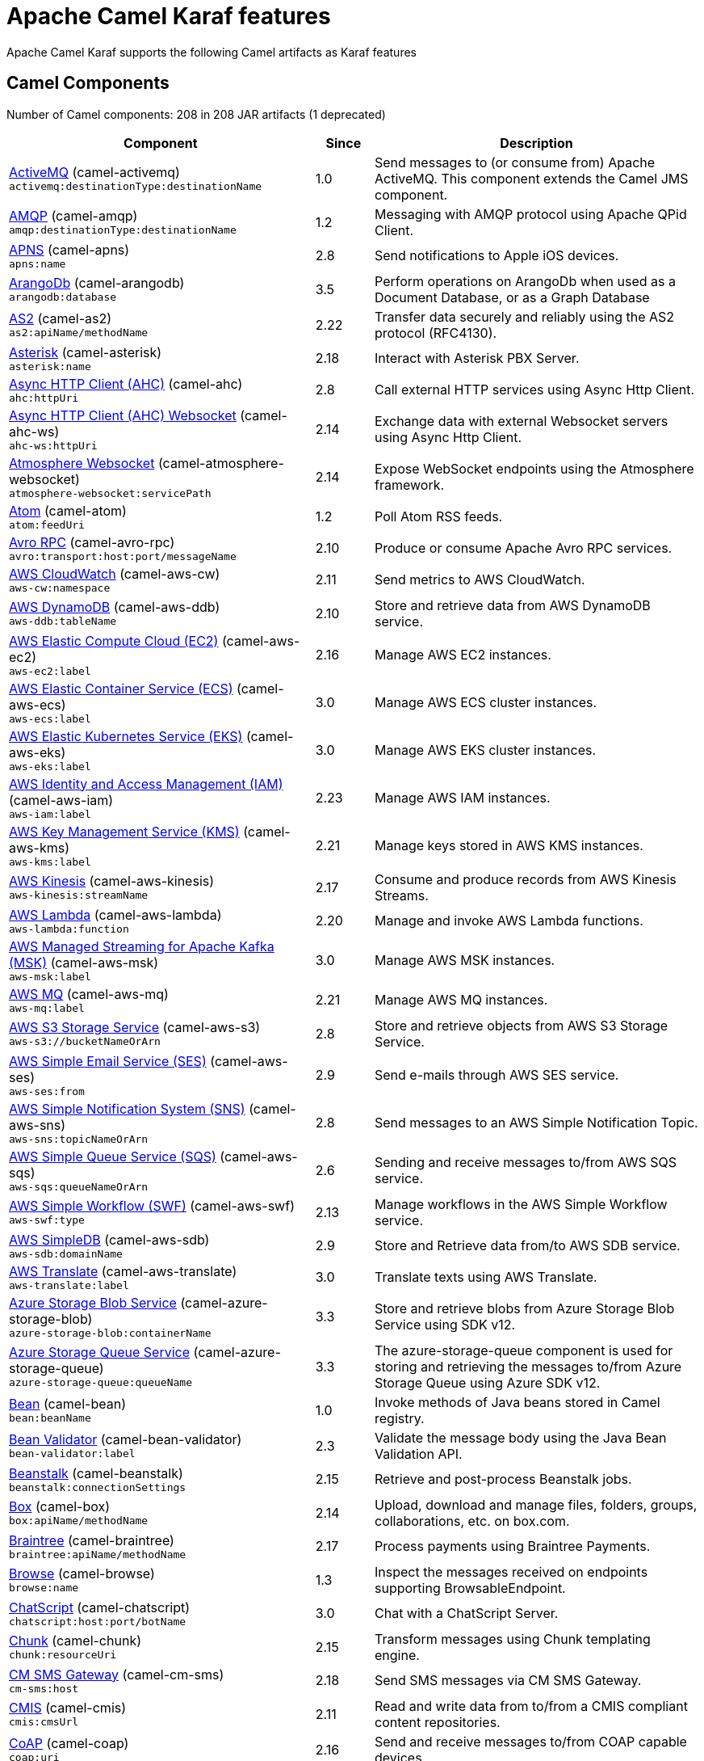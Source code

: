 = Apache Camel Karaf features

Apache Camel Karaf supports the following Camel artifacts as Karaf features

== Camel Components

// components: START
Number of Camel components: 208 in 208 JAR artifacts (1 deprecated)

[width="100%",cols="4,1,5",options="header"]
|===
| Component | Since | Description

| xref:components::activemq-component.adoc[ActiveMQ] (camel-activemq) +
`activemq:destinationType:destinationName` | 1.0 | Send messages to (or consume from) Apache ActiveMQ. This component extends the Camel JMS component.

| xref:components::amqp-component.adoc[AMQP] (camel-amqp) +
`amqp:destinationType:destinationName` | 1.2 | Messaging with AMQP protocol using Apache QPid Client.

| xref:components::apns-component.adoc[APNS] (camel-apns) +
`apns:name` | 2.8 | Send notifications to Apple iOS devices.

| xref:components::arangodb-component.adoc[ArangoDb] (camel-arangodb) +
`arangodb:database` | 3.5 | Perform operations on ArangoDb when used as a Document Database, or as a Graph Database

| xref:components::as2-component.adoc[AS2] (camel-as2) +
`as2:apiName/methodName` | 2.22 | Transfer data securely and reliably using the AS2 protocol (RFC4130).

| xref:components::asterisk-component.adoc[Asterisk] (camel-asterisk) +
`asterisk:name` | 2.18 | Interact with Asterisk PBX Server.

| xref:components::ahc-component.adoc[Async HTTP Client (AHC)] (camel-ahc) +
`ahc:httpUri` | 2.8 | Call external HTTP services using Async Http Client.

| xref:components::ahc-ws-component.adoc[Async HTTP Client (AHC) Websocket] (camel-ahc-ws) +
`ahc-ws:httpUri` | 2.14 | Exchange data with external Websocket servers using Async Http Client.

| xref:components::atmosphere-websocket-component.adoc[Atmosphere Websocket] (camel-atmosphere-websocket) +
`atmosphere-websocket:servicePath` | 2.14 | Expose WebSocket endpoints using the Atmosphere framework.

| xref:components::atom-component.adoc[Atom] (camel-atom) +
`atom:feedUri` | 1.2 | Poll Atom RSS feeds.

| xref:components::avro-component.adoc[Avro RPC] (camel-avro-rpc) +
`avro:transport:host:port/messageName` | 2.10 | Produce or consume Apache Avro RPC services.

| xref:components::aws-cw-component.adoc[AWS CloudWatch] (camel-aws-cw) +
`aws-cw:namespace` | 2.11 | Send metrics to AWS CloudWatch.

| xref:components::aws-ddb-component.adoc[AWS DynamoDB] (camel-aws-ddb) +
`aws-ddb:tableName` | 2.10 | Store and retrieve data from AWS DynamoDB service.

| xref:components::aws-ec2-component.adoc[AWS Elastic Compute Cloud (EC2)] (camel-aws-ec2) +
`aws-ec2:label` | 2.16 | Manage AWS EC2 instances.

| xref:components::aws-ecs-component.adoc[AWS Elastic Container Service (ECS)] (camel-aws-ecs) +
`aws-ecs:label` | 3.0 | Manage AWS ECS cluster instances.

| xref:components::aws-eks-component.adoc[AWS Elastic Kubernetes Service (EKS)] (camel-aws-eks) +
`aws-eks:label` | 3.0 | Manage AWS EKS cluster instances.

| xref:components::aws-iam-component.adoc[AWS Identity and Access Management (IAM)] (camel-aws-iam) +
`aws-iam:label` | 2.23 | Manage AWS IAM instances.

| xref:components::aws-kms-component.adoc[AWS Key Management Service (KMS)] (camel-aws-kms) +
`aws-kms:label` | 2.21 | Manage keys stored in AWS KMS instances.

| xref:components::aws-kinesis-component.adoc[AWS Kinesis] (camel-aws-kinesis) +
`aws-kinesis:streamName` | 2.17 | Consume and produce records from AWS Kinesis Streams.

| xref:components::aws-lambda-component.adoc[AWS Lambda] (camel-aws-lambda) +
`aws-lambda:function` | 2.20 | Manage and invoke AWS Lambda functions.

| xref:components::aws-msk-component.adoc[AWS Managed Streaming for Apache Kafka (MSK)] (camel-aws-msk) +
`aws-msk:label` | 3.0 | Manage AWS MSK instances.

| xref:components::aws-mq-component.adoc[AWS MQ] (camel-aws-mq) +
`aws-mq:label` | 2.21 | Manage AWS MQ instances.

| xref:components::aws-s3-component.adoc[AWS S3 Storage Service] (camel-aws-s3) +
`aws-s3://bucketNameOrArn` | 2.8 | Store and retrieve objects from AWS S3 Storage Service.

| xref:components::aws-ses-component.adoc[AWS Simple Email Service (SES)] (camel-aws-ses) +
`aws-ses:from` | 2.9 | Send e-mails through AWS SES service.

| xref:components::aws-sns-component.adoc[AWS Simple Notification System (SNS)] (camel-aws-sns) +
`aws-sns:topicNameOrArn` | 2.8 | Send messages to an AWS Simple Notification Topic.

| xref:components::aws-sqs-component.adoc[AWS Simple Queue Service (SQS)] (camel-aws-sqs) +
`aws-sqs:queueNameOrArn` | 2.6 | Sending and receive messages to/from AWS SQS service.

| xref:components::aws-swf-component.adoc[AWS Simple Workflow (SWF)] (camel-aws-swf) +
`aws-swf:type` | 2.13 | Manage workflows in the AWS Simple Workflow service.

| xref:components::aws-sdb-component.adoc[AWS SimpleDB] (camel-aws-sdb) +
`aws-sdb:domainName` | 2.9 | Store and Retrieve data from/to AWS SDB service.

| xref:components::aws-translate-component.adoc[AWS Translate] (camel-aws-translate) +
`aws-translate:label` | 3.0 | Translate texts using AWS Translate.

| xref:components::azure-storage-blob-component.adoc[Azure Storage Blob Service] (camel-azure-storage-blob) +
`azure-storage-blob:containerName` | 3.3 | Store and retrieve blobs from Azure Storage Blob Service using SDK v12.

| xref:components::azure-storage-queue-component.adoc[Azure Storage Queue Service] (camel-azure-storage-queue) +
`azure-storage-queue:queueName` | 3.3 | The azure-storage-queue component is used for storing and retrieving the messages to/from Azure Storage Queue using Azure SDK v12.

| xref:components::bean-component.adoc[Bean] (camel-bean) +
`bean:beanName` | 1.0 | Invoke methods of Java beans stored in Camel registry.

| xref:components::bean-validator-component.adoc[Bean Validator] (camel-bean-validator) +
`bean-validator:label` | 2.3 | Validate the message body using the Java Bean Validation API.

| xref:components::beanstalk-component.adoc[Beanstalk] (camel-beanstalk) +
`beanstalk:connectionSettings` | 2.15 | Retrieve and post-process Beanstalk jobs.

| xref:components::box-component.adoc[Box] (camel-box) +
`box:apiName/methodName` | 2.14 | Upload, download and manage files, folders, groups, collaborations, etc. on box.com.

| xref:components::braintree-component.adoc[Braintree] (camel-braintree) +
`braintree:apiName/methodName` | 2.17 | Process payments using Braintree Payments.

| xref:components::browse-component.adoc[Browse] (camel-browse) +
`browse:name` | 1.3 | Inspect the messages received on endpoints supporting BrowsableEndpoint.

| xref:components::chatscript-component.adoc[ChatScript] (camel-chatscript) +
`chatscript:host:port/botName` | 3.0 | Chat with a ChatScript Server.

| xref:components::chunk-component.adoc[Chunk] (camel-chunk) +
`chunk:resourceUri` | 2.15 | Transform messages using Chunk templating engine.

| xref:components::cm-sms-component.adoc[CM SMS Gateway] (camel-cm-sms) +
`cm-sms:host` | 2.18 | Send SMS messages via CM SMS Gateway.

| xref:components::cmis-component.adoc[CMIS] (camel-cmis) +
`cmis:cmsUrl` | 2.11 | Read and write data from to/from a CMIS compliant content repositories.

| xref:components::coap-component.adoc[CoAP] (camel-coap) +
`coap:uri` | 2.16 | Send and receive messages to/from COAP capable devices.

| xref:components::cometd-component.adoc[CometD] (camel-cometd) +
`cometd:host:port/channelName` | 2.0 | Offers publish/subscribe, peer-to-peer (via a server), and RPC style messaging using the CometD/Bayeux protocol.

| xref:components::consul-component.adoc[Consul] (camel-consul) +
`consul:apiEndpoint` | 2.18 | Integrate with Consul service discovery and configuration store.

| xref:components::controlbus-component.adoc[Control Bus] (camel-controlbus) +
`controlbus:command:language` | 2.11 | Manage and monitor Camel routes.

| xref:components::corda-component.adoc[Corda] (camel-corda) +
`corda:node` | 2.23 | Perform operations against Corda blockchain platform using corda-rpc library.

| xref:components::couchdb-component.adoc[CouchDB] (camel-couchdb) +
`couchdb:protocol:hostname:port/database` | 2.11 | Consume changesets for inserts, updates and deletes in a CouchDB database, as well as get, save, update and delete documents from a CouchDB database.

| xref:components::cron-component.adoc[Cron] (camel-cron) +
`cron:name` | 3.1 | A generic interface for triggering events at times specified through the Unix cron syntax.

| xref:components::crypto-component.adoc[Crypto (JCE)] (camel-crypto) +
`crypto:cryptoOperation:name` | 2.3 | Sign and verify exchanges using the Signature Service of the Java Cryptographic Extension (JCE).

| xref:components::crypto-cms-component.adoc[Crypto CMS] (camel-crypto-cms) +
`crypto-cms:cryptoOperation:name` | 2.20 | *deprecated* Encrypt, decrypt, sign and verify data in CMS Enveloped Data format.

| xref:components::cxf-component.adoc[CXF] (camel-cxf) +
`cxf:beanId:address` | 1.0 | Expose SOAP WebServices using Apache CXF or connect to external WebServices using CXF WS client.

| xref:components::dataformat-component.adoc[Data Format] (camel-dataformat) +
`dataformat:name:operation` | 2.12 | Use a Camel Data Format as a regular Camel Component.

| xref:components::dataset-component.adoc[Dataset] (camel-dataset) +
`dataset:name` | 1.3 | Provide data for load & soak testing of your Camel application.

| xref:components::djl-component.adoc[Deep Java Library] (camel-djl) +
`djl:application` | 3.3 | Infer Deep Learning models from message exchanges data using Deep Java Library (DJL).

| xref:components::digitalocean-component.adoc[DigitalOcean] (camel-digitalocean) +
`digitalocean:operation` | 2.19 | Manage Droplets and resources within the DigitalOcean cloud.

| xref:components::direct-component.adoc[Direct] (camel-direct) +
`direct:name` | 1.0 | Call another endpoint from the same Camel Context synchronously.

| xref:components::disruptor-component.adoc[Disruptor] (camel-disruptor) +
`disruptor:name` | 2.12 | Provides asynchronous SEDA behavior using LMAX Disruptor.

| xref:components::dns-component.adoc[DNS] (camel-dns) +
`dns:dnsType` | 2.7 | Perform DNS queries using DNSJava.

| xref:components::docker-component.adoc[Docker] (camel-docker) +
`docker:operation` | 2.15 | Manage Docker containers.

| xref:components::dozer-component.adoc[Dozer] (camel-dozer) +
`dozer:name` | 2.15 | Map between Java beans using the Dozer mapping library.

| xref:components::drill-component.adoc[Drill] (camel-drill) +
`drill:host` | 2.19 | Perform queries against an Apache Drill cluster.

| xref:components::dropbox-component.adoc[Dropbox] (camel-dropbox) +
`dropbox:operation` | 2.14 | Upload, download and manage files, folders, groups, collaborations, etc on Dropbox.

| xref:components::ehcache-component.adoc[Ehcache] (camel-ehcache) +
`ehcache:cacheName` | 2.18 | Perform caching operations using Ehcache.

| xref:components::elasticsearch-rest-component.adoc[Elasticsearch Rest] (camel-elasticsearch-rest) +
`elasticsearch-rest:clusterName` | 2.21 | Send requests to with an ElasticSearch via REST API.

| xref:components::elsql-component.adoc[ElSQL] (camel-elsql) +
`elsql:elsqlName:resourceUri` | 2.16 | Use ElSql to define SQL queries. Extends the SQL Component.

| xref:components::exec-component.adoc[Exec] (camel-exec) +
`exec:executable` | 2.3 | Execute commands on the underlying operating system.

| xref:components::facebook-component.adoc[Facebook] (camel-facebook) +
`facebook:methodName` | 2.14 | Send requests to Facebook APIs supported by Facebook4J.

| xref:components::file-component.adoc[File] (camel-file) +
`file:directoryName` | 1.0 | Read and write files.

| xref:components::file-watch-component.adoc[File Watch] (camel-file-watch) +
`file-watch:path` | 3.0 | Get notified about file events in a directory using java.nio.file.WatchService.

| xref:components::flatpack-component.adoc[Flatpack] (camel-flatpack) +
`flatpack:type:resourceUri` | 1.4 | Parse fixed width and delimited files using the FlatPack library.

| xref:components::fop-component.adoc[FOP] (camel-fop) +
`fop:outputType` | 2.10 | Render messages into PDF and other output formats supported by Apache FOP.

| xref:components::freemarker-component.adoc[Freemarker] (camel-freemarker) +
`freemarker:resourceUri` | 2.10 | Transform messages using FreeMarker templates.

| xref:components::ftp-component.adoc[FTP] (camel-ftp) +
`ftp:host:port/directoryName` | 1.1 | Upload and download files to/from FTP servers.

| xref:components::ganglia-component.adoc[Ganglia] (camel-ganglia) +
`ganglia:host:port` | 2.15 | Send metrics to Ganglia monitoring system.

| xref:components::geocoder-component.adoc[Geocoder] (camel-geocoder) +
`geocoder:address:latlng` | 2.12 | Find geocodes (latitude and longitude) for a given address or the other way round.

| xref:components::git-component.adoc[Git] (camel-git) +
`git:localPath` | 2.16 | Perform operations on git repositories.

| xref:components::github-component.adoc[GitHub] (camel-github) +
`github:type/branchName` | 2.15 | Interact with the GitHub API.

| xref:components::google-bigquery-component.adoc[Google BigQuery] (camel-google-bigquery) +
`google-bigquery:projectId:datasetId:tableId` | 2.20 | Google BigQuery data warehouse for analytics.

| xref:components::google-calendar-component.adoc[Google Calendar] (camel-google-calendar) +
`google-calendar:apiName/methodName` | 2.15 | Perform various operations on a Google Calendar.

| xref:components::google-drive-component.adoc[Google Drive] (camel-google-drive) +
`google-drive:apiName/methodName` | 2.14 | Manage files in Google Drive.

| xref:components::google-mail-component.adoc[Google Mail] (camel-google-mail) +
`google-mail:apiName/methodName` | 2.15 | Manage messages in Google Mail.

| xref:components::google-sheets-component.adoc[Google Sheets] (camel-google-sheets) +
`google-sheets:apiName/methodName` | 2.23 | Manage spreadsheets in Google Sheets.

| xref:components::grape-component.adoc[Grape] (camel-grape) +
`grape:defaultCoordinates` | 2.16 | Fetch, load and manage additional jars dynamically after Camel Context was started.

| xref:components::graphql-component.adoc[GraphQL] (camel-graphql) +
`graphql:httpUri` | 3.0 | Send GraphQL queries and mutations to external systems.

| xref:components::grpc-component.adoc[gRPC] (camel-grpc) +
`grpc:host:port/service` | 2.19 | Expose gRPC endpoints and access external gRPC endpoints.

| xref:components::guava-eventbus-component.adoc[Guava EventBus] (camel-guava-eventbus) +
`guava-eventbus:eventBusRef` | 2.10 | Send and receive messages to/from Guava EventBus.

| xref:components::hipchat-component.adoc[Hipchat] (camel-hipchat) +
`hipchat:protocol:host:port` | 2.15 | Send and receive messages to/from Hipchat service.

| xref:components::http-component.adoc[HTTP] (camel-http) +
`http:httpUri` | 2.3 | Send requests to external HTTP servers using Apache HTTP Client 4.x.

| xref:components::influxdb-component.adoc[InfluxDB] (camel-influxdb) +
`influxdb:connectionBean` | 2.18 | Interact with InfluxDB, a time series database.

| xref:components::iota-component.adoc[IOTA] (camel-iota) +
`iota:name` | 2.23 | Manage financial transactions using IOTA distributed ledger.

| xref:components::irc-component.adoc[IRC] (camel-irc) +
`irc:hostname:port` | 1.1 | Send and receive messages to/from and IRC chat.

| xref:components::ironmq-component.adoc[IronMQ] (camel-ironmq) +
`ironmq:queueName` | 2.17 | Send and receive messages to/from IronMQ an elastic and durable hosted message queue as a service.

| xref:components::websocket-jsr356-component.adoc[Javax Websocket] (camel-websocket-jsr356) +
`websocket-jsr356:uri` | 2.23 | Expose websocket endpoints using JSR356.

| xref:components::jbpm-component.adoc[JBPM] (camel-jbpm) +
`jbpm:connectionURL` | 2.6 | Interact with jBPM workflow engine over REST.

| xref:components::jcache-component.adoc[JCache] (camel-jcache) +
`jcache:cacheName` | 2.17 | Perform caching operations against JSR107/JCache.

| xref:components::jclouds-component.adoc[JClouds] (camel-jclouds) +
`jclouds:command:providerId` | 2.9 | Interact with jclouds compute & blobstore service.

| xref:components::jcr-component.adoc[JCR] (camel-jcr) +
`jcr:host/base` | 1.3 | Read and write nodes to/from a JCR compliant content repository.

| xref:components::jdbc-component.adoc[JDBC] (camel-jdbc) +
`jdbc:dataSourceName` | 1.2 | Access databases through SQL and JDBC.

| xref:components::jetty-component.adoc[Jetty] (camel-jetty) +
`jetty:httpUri` | 1.2 | Expose HTTP endpoints using Jetty 9.

| xref:components::websocket-component.adoc[Jetty Websocket] (camel-websocket) +
`websocket:host:port/resourceUri` | 2.10 | Expose websocket endpoints using Jetty.

| xref:components::jing-component.adoc[Jing] (camel-jing) +
`jing:resourceUri` | 1.1 | Validate XML against a RelaxNG schema (XML Syntax or Compact Syntax) using Jing library.

| xref:components::jms-component.adoc[JMS] (camel-jms) +
`jms:destinationType:destinationName` | 1.0 | Sent and receive messages to/from a JMS Queue or Topic.

| xref:components::jmx-component.adoc[JMX] (camel-jmx) +
`jmx:serverURL` | 2.6 | Receive JMX notifications.

| xref:components::jolt-component.adoc[JOLT] (camel-jolt) +
`jolt:resourceUri` | 2.16 | JSON to JSON transformation using JOLT.

| xref:components::jooq-component.adoc[JOOQ] (camel-jooq) +
`jooq:entityType` | 3.0 | Store and retrieve Java objects from an SQL database using JOOQ.

| xref:components::jpa-component.adoc[JPA] (camel-jpa) +
`jpa:entityType` | 1.0 | Store and retrieve Java objects from databases using Java Persistence API (JPA).

| xref:components::jslt-component.adoc[JSLT] (camel-jslt) +
`jslt:resourceUri` | 3.1 | Query or transform JSON payloads using an JSLT.

| xref:components::json-validator-component.adoc[JSON Schema Validator] (camel-json-validator) +
`json-validator:resourceUri` | 2.20 | Validate JSON payloads using NetworkNT JSON Schema.

| xref:components::jsonata-component.adoc[JSONATA] (camel-jsonata) +
`jsonata:resourceUri` | 3.5 | JSON to JSON transformation using JSONATA.

| xref:components::jt400-component.adoc[JT400] (camel-jt400) +
`jt400:userID:password/systemName/objectPath.type` | 1.5 | Exchanges messages with an IBM i system using data queues, message queues, or program call. IBM i is the replacement for AS/400 and iSeries servers.

| xref:components::kafka-component.adoc[Kafka] (camel-kafka) +
`kafka:topic` | 2.13 | Sent and receive messages to/from an Apache Kafka broker.

| xref:components::kudu-component.adoc[Kudu] (camel-kudu) +
`kudu:host:port/tableName` | 3.0 | Interact with Apache Kudu, a free and open source column-oriented data store of the Apache Hadoop ecosystem.

| xref:components::language-component.adoc[Language] (camel-language) +
`language:languageName:resourceUri` | 2.5 | Execute scripts in any of the languages supported by Camel.

| xref:components::ldap-component.adoc[LDAP] (camel-ldap) +
`ldap:dirContextName` | 1.5 | Perform searches on LDAP servers.

| xref:components::ldif-component.adoc[LDIF] (camel-ldif) +
`ldif:ldapConnectionName` | 2.20 | Perform updates on an LDAP server from an LDIF body content.

| xref:components::log-component.adoc[Log] (camel-log) +
`log:loggerName` | 1.1 | Log messages to the underlying logging mechanism.

| xref:components::lucene-component.adoc[Lucene] (camel-lucene) +
`lucene:host:operation` | 2.2 | Perform inserts or queries against Apache Lucene databases.

| xref:components::lumberjack-component.adoc[Lumberjack] (camel-lumberjack) +
`lumberjack:host:port` | 2.18 | Receive logs messages using the Lumberjack protocol.

| xref:components::master-component.adoc[Master] (camel-master) +
`master:namespace:delegateUri` | 2.20 | Have only a single consumer in a cluster consuming from a given endpoint; with automatic failover if the JVM dies.

| xref:components::metrics-component.adoc[Metrics] (camel-metrics) +
`metrics:metricsType:metricsName` | 2.14 | Collect various metrics directly from Camel routes using the DropWizard metrics library.

| xref:components::micrometer-component.adoc[Micrometer] (camel-micrometer) +
`micrometer:metricsType:metricsName` | 2.22 | Collect various metrics directly from Camel routes using the Micrometer library.

| xref:components::mina-component.adoc[Mina] (camel-mina) +
`mina:protocol:host:port` | 2.10 | Socket level networking using TCP or UDP with Apache Mina 2.x.

| xref:components::mllp-component.adoc[MLLP] (camel-mllp) +
`mllp:hostname:port` | 2.17 | Communicate with external systems using the MLLP protocol.

| xref:components::mock-component.adoc[Mock] (camel-mock) +
`mock:name` | 1.0 | Test routes and mediation rules using mocks.

| xref:components::mongodb-component.adoc[MongoDB] (camel-mongodb) +
`mongodb:connectionBean` | 2.19 | Perform operations on MongoDB documents and collections.

| xref:components::mongodb-gridfs-component.adoc[MongoDB GridFS] (camel-mongodb-gridfs) +
`mongodb-gridfs:connectionBean` | 2.18 | Interact with MongoDB GridFS.

| xref:components::msv-component.adoc[MSV] (camel-msv) +
`msv:resourceUri` | 1.1 | Validate XML payloads using Multi-Schema Validator (MSV).

| xref:components::mustache-component.adoc[Mustache] (camel-mustache) +
`mustache:resourceUri` | 2.12 | Transform messages using a Mustache template.

| xref:components::mvel-component.adoc[MVEL] (camel-mvel) +
`mvel:resourceUri` | 2.12 | Transform messages using an MVEL template.

| xref:components::mybatis-component.adoc[MyBatis] (camel-mybatis) +
`mybatis:statement` | 2.7 | Performs a query, poll, insert, update or delete in a relational database using MyBatis.

| xref:components::nagios-component.adoc[Nagios] (camel-nagios) +
`nagios:host:port` | 2.3 | Send passive checks to Nagios using JSendNSCA.

| xref:components::nats-component.adoc[Nats] (camel-nats) +
`nats:topic` | 2.17 | Send and receive messages from NATS messaging system.

| xref:components::netty-component.adoc[Netty] (camel-netty) +
`netty:protocol:host:port` | 2.14 | Socket level networking using TCP or UDP with the Netty 4.x.

| xref:components::netty-http-component.adoc[Netty HTTP] (camel-netty-http) +
`netty-http:protocol:host:port/path` | 2.14 | Netty HTTP server and client using the Netty 4.x.

| xref:components::nitrite-component.adoc[Nitrite] (camel-nitrite) +
`nitrite:database` | 3.0 | Access Nitrite databases.

| xref:components::nsq-component.adoc[NSQ] (camel-nsq) +
`nsq:topic` | 2.23 | Send and receive messages from NSQ realtime distributed messaging platform.

| xref:components::olingo2-component.adoc[Olingo2] (camel-olingo2) +
`olingo2:apiName/methodName` | 2.14 | Communicate with OData 2.0 services using Apache Olingo.

| xref:components::olingo4-component.adoc[Olingo4] (camel-olingo4) +
`olingo4:apiName/methodName` | 2.19 | Communicate with OData 4.0 services using Apache Olingo OData API.

| xref:components::optaplanner-component.adoc[OptaPlanner] (camel-optaplanner) +
`optaplanner:configFile` | 2.13 | Solve planning problems with OptaPlanner.

| xref:camel-karaf::eventadmin-component.adoc[OSGi EventAdmin] (camel-eventadmin) +
`eventadmin:topic` | 2.6 | The eventadmin component can be used in an OSGi environment to receive OSGi EventAdmin events and process them.

| xref:camel-karaf::paxlogging-component.adoc[OSGi PAX Logging] (camel-paxlogging) +
`paxlogging:appender` | 2.6 | The paxlogging component can be used in an OSGi environment to receive PaxLogging events and process them.

| xref:components::paho-component.adoc[Paho] (camel-paho) +
`paho:topic` | 2.16 | Communicate with MQTT message brokers using Eclipse Paho MQTT Client.

| xref:components::pdf-component.adoc[PDF] (camel-pdf) +
`pdf:operation` | 2.16 | Create, modify or extract content from PDF documents.

| xref:components::pgevent-component.adoc[PostgresSQL Event] (camel-pgevent) +
`pgevent:host:port/database/channel` | 2.15 | Send and receive PostgreSQL events via LISTEN and NOTIFY commands.

| xref:components::pg-replication-slot-component.adoc[PostgresSQL Replication Slot] (camel-pg-replication-slot) +
`pg-replication-slot:host:port/database/slot:outputPlugin` | 3.0 | Poll for PostgreSQL Write-Ahead Log (WAL) records using Streaming Replication Slots.

| xref:components::pubnub-component.adoc[PubNub] (camel-pubnub) +
`pubnub:channel` | 2.19 | Send and receive messages to/from PubNub data stream network for connected devices.

| xref:components::quartz-component.adoc[Quartz] (camel-quartz) +
`quartz:groupName/triggerName` | 2.12 | Schedule sending of messages using the Quartz 2.x scheduler.

| xref:components::quickfix-component.adoc[QuickFix] (camel-quickfix) +
`quickfix:configurationName` | 2.1 | Open a Financial Interchange (FIX) session using an embedded QuickFix/J engine.

| xref:components::rabbitmq-component.adoc[RabbitMQ] (camel-rabbitmq) +
`rabbitmq:exchangeName` | 2.12 | Send and receive messages from RabbitMQ instances.

| xref:components::reactive-streams-component.adoc[Reactive Streams] (camel-reactive-streams) +
`reactive-streams:stream` | 2.19 | Exchange messages with reactive stream processing libraries compatible with the reactive streams standard.

| xref:components::ref-component.adoc[Ref] (camel-ref) +
`ref:name` | 1.2 | Route messages to an endpoint looked up dynamically by name in the Camel Registry.

| xref:components::rest-component.adoc[REST] (camel-rest) +
`rest:method:path:uriTemplate` | 2.14 | Expose REST services or call external REST services.

| xref:components::rest-openapi-component.adoc[REST OpenApi] (camel-rest-openapi) +
`rest-openapi:specificationUri#operationId` | 3.1 | Configure REST producers based on an OpenAPI specification document delegating to a component implementing the RestProducerFactory interface.

| xref:components::rest-swagger-component.adoc[REST Swagger] (camel-rest-swagger) +
`rest-swagger:specificationUri#operationId` | 2.19 | Configure REST producers based on a Swagger (OpenAPI) specification document delegating to a component implementing the RestProducerFactory interface.

| xref:components::robotframework-component.adoc[Robot Framework] (camel-robotframework) +
`robotframework:resourceUri` | 3.0 | Pass camel exchanges to acceptence test written in Robot DSL.

| xref:components::rss-component.adoc[RSS] (camel-rss) +
`rss:feedUri` | 2.0 | Poll RSS feeds.

| xref:components::saga-component.adoc[Saga] (camel-saga) +
`saga:action` | 2.21 | Execute custom actions within a route using the Saga EIP.

| xref:components::salesforce-component.adoc[Salesforce] (camel-salesforce) +
`salesforce:operationName:topicName` | 2.12 | Communicate with Salesforce using Java DTOs.

| xref:components::sap-netweaver-component.adoc[SAP NetWeaver] (camel-sap-netweaver) +
`sap-netweaver:url` | 2.12 | Send requests to SAP NetWeaver Gateway using HTTP.

| xref:components::scheduler-component.adoc[Scheduler] (camel-scheduler) +
`scheduler:name` | 2.15 | Generate messages in specified intervals using java.util.concurrent.ScheduledExecutorService.

| xref:components::schematron-component.adoc[Schematron] (camel-schematron) +
`schematron:path` | 2.15 | Validate XML payload using the Schematron Library.

| xref:components::seda-component.adoc[SEDA] (camel-seda) +
`seda:name` | 1.1 | Asynchronously call another endpoint from any Camel Context in the same JVM.

| xref:components::service-component.adoc[Service] (camel-service) +
`service:delegateUri` | 2.22 | Register a Camel endpoint to a Service Registry (such as Consul, Etcd) and delegate to it.

| xref:components::servicenow-component.adoc[ServiceNow] (camel-servicenow) +
`servicenow:instanceName` | 2.18 | Interact with ServiceNow via its REST API.

| xref:components::servlet-component.adoc[Servlet] (camel-servlet) +
`servlet:contextPath` | 2.0 | Serve HTTP requests by a Servlet.

| xref:components::sjms-component.adoc[Simple JMS] (camel-sjms) +
`sjms:destinationType:destinationName` | 2.11 | Send and receive messages to/from a JMS Queue or Topic using plain JMS 1.x API.

| xref:components::sjms2-component.adoc[Simple JMS2] (camel-sjms2) +
`sjms2:destinationType:destinationName` | 2.19 | Send and receive messages to/from a JMS Queue or Topic using plain JMS 2.x API.

| xref:components::sip-component.adoc[SIP] (camel-sip) +
`sip:uri` | 2.5 | Send and receive messages using the SIP protocol (used in telecommunications).

| xref:components::slack-component.adoc[Slack] (camel-slack) +
`slack:channel` | 2.16 | Send and receive messages to/from Slack.

| xref:components::smpp-component.adoc[SMPP] (camel-smpp) +
`smpp:host:port` | 2.2 | Send and receive SMS messages using a SMSC (Short Message Service Center).

| xref:components::snmp-component.adoc[SNMP] (camel-snmp) +
`snmp:host:port` | 2.1 | Receive traps and poll SNMP (Simple Network Management Protocol) capable devices.

| xref:components::solr-component.adoc[Solr] (camel-solr) +
`solr:url` | 2.9 | Perform operations against Apache Lucene Solr.

| xref:components::soroush-component.adoc[Soroush] (camel-soroush) +
`soroush:action` | 3.0 | Send and receive messages as a Soroush chat bot.

| xref:components::splunk-component.adoc[Splunk] (camel-splunk) +
`splunk:name` | 2.13 | Publish or search for events in Splunk.

| xref:components::spring-batch-component.adoc[Spring Batch] (camel-spring-batch) +
`spring-batch:jobName` | 2.10 | Send messages to Spring Batch for further processing.

| xref:components::spring-ldap-component.adoc[Spring LDAP] (camel-spring-ldap) +
`spring-ldap:templateName` | 2.11 | Perform searches in LDAP servers using filters as the message payload.

| xref:components::spring-redis-component.adoc[Spring Redis] (camel-spring-redis) +
`spring-redis:host:port` | 2.11 | Send and receive messages from Redis.

| xref:components::spring-ws-component.adoc[Spring WebService] (camel-spring-ws) +
`spring-ws:type:lookupKey:webServiceEndpointUri` | 2.6 | Access external web services as a client or expose your own web services.

| xref:components::sql-component.adoc[SQL] (camel-sql) +
`sql:query` | 1.4 | Perform SQL queries using Spring JDBC.

| xref:components::ssh-component.adoc[SSH] (camel-ssh) +
`ssh:host:port` | 2.10 | Execute commands on remote hosts using SSH.

| xref:components::stax-component.adoc[StAX] (camel-stax) +
`stax:contentHandlerClass` | 2.9 | Process XML payloads by a SAX ContentHandler.

| xref:components::stomp-component.adoc[Stomp] (camel-stomp) +
`stomp:destination` | 2.12 | Send and rececive messages to/from STOMP (Simple Text Oriented Messaging Protocol) compliant message brokers.

| xref:components::stream-component.adoc[Stream] (camel-stream) +
`stream:kind` | 1.3 | Read from system-in and write to system-out and system-err streams.

| xref:components::string-template-component.adoc[String Template] (camel-stringtemplate) +
`string-template:resourceUri` | 1.2 | Transform messages using StringTemplate engine.

| xref:components::stub-component.adoc[Stub] (camel-stub) +
`stub:name` | 2.10 | Stub out any physical endpoints while in development or testing.

| xref:components::telegram-component.adoc[Telegram] (camel-telegram) +
`telegram:type` | 2.18 | Send and receive messages acting as a Telegram Bot Telegram Bot API.

| xref:components::thrift-component.adoc[Thrift] (camel-thrift) +
`thrift:host:port/service` | 2.20 | Call and expose remote procedures (RPC) with Apache Thrift data format and serialization mechanism.

| xref:components::tika-component.adoc[Tika] (camel-tika) +
`tika:operation` | 2.19 | Parse documents and extract metadata and text using Apache Tika.

| xref:components::timer-component.adoc[Timer] (camel-timer) +
`timer:timerName` | 1.0 | Generate messages in specified intervals using java.util.Timer.

| xref:components::twilio-component.adoc[Twilio] (camel-twilio) +
`twilio:apiName/methodName` | 2.20 | Interact with Twilio REST APIs using Twilio Java SDK.

| xref:components::validator-component.adoc[Validator] (camel-validator) +
`validator:resourceUri` | 1.1 | Validate the payload using XML Schema and JAXP Validation.

| xref:components::velocity-component.adoc[Velocity] (camel-velocity) +
`velocity:resourceUri` | 1.2 | Transform messages using a Velocity template.

| xref:components::vertx-component.adoc[Vert.x] (camel-vertx) +
`vertx:address` | 2.12 | Send and receive messages to/from Vert.x Event Bus.

| xref:components::vm-component.adoc[VM] (camel-vm) +
`vm:name` | 1.1 | Call another endpoint in the same CamelContext asynchronously.

| xref:components::weather-component.adoc[Weather] (camel-weather) +
`weather:name` | 2.12 | Poll the weather information from Open Weather Map.

| xref:components::web3j-component.adoc[Web3j Ethereum Blockchain] (camel-web3j) +
`web3j:nodeAddress` | 2.22 | Interact with Ethereum nodes using web3j client API.

| xref:components::webhook-component.adoc[Webhook] (camel-webhook) +
`webhook:endpointUri` | 3.0 | Expose webhook endpoints to receive push notifications for other Camel components.

| xref:components::wordpress-component.adoc[Wordpress] (camel-wordpress) +
`wordpress:operation` | 2.21 | Manage posts and users using Wordpress API.

| xref:components::workday-component.adoc[Workday] (camel-workday) +
`workday:entity:path` | 3.1 | Detect and parse documents using Workday.

| xref:components::xchange-component.adoc[XChange] (camel-xchange) +
`xchange:name` | 2.21 | Access market data and trade on Bitcoin and Altcoin exchanges.

| xref:components::xj-component.adoc[XJ] (camel-xj) +
`xj:resourceUri` | 3.0 | Transform JSON and XML message using a XSLT.

| xref:components::xmpp-component.adoc[XMPP] (camel-xmpp) +
`xmpp:host:port/participant` | 1.0 | Send and receive messages to/from an XMPP chat server.

| xref:components::xslt-component.adoc[XSLT] (camel-xslt) +
`xslt:resourceUri` | 1.3 | Transforms XML payload using an XSLT template.

| xref:components::xslt-saxon-component.adoc[XSLT Saxon] (camel-xslt-saxon) +
`xslt-saxon:resourceUri` | 3.0 | Transform XML payloads using an XSLT template using Saxon.

| xref:components::yammer-component.adoc[Yammer] (camel-yammer) +
`yammer:function` | 2.12 | Interact with the Yammer enterprise social network.

| xref:components::zendesk-component.adoc[Zendesk] (camel-zendesk) +
`zendesk:methodName` | 2.19 | Manage Zendesk tickets, users, organizations, etc.

| xref:components::zookeeper-component.adoc[ZooKeeper] (camel-zookeeper) +
`zookeeper:serverUrls/path` | 2.9 | Manage ZooKeeper clusters.

| xref:components::zookeeper-master-component.adoc[ZooKeeper Master] (camel-zookeeper-master) +
`zookeeper-master:groupName:consumerEndpointUri` | 2.19 | Have only a single consumer in a cluster consuming from a given endpoint; with automatic failover if the JVM dies.

|===
// components: END

== Camel Data Formats

// dataformats: START
Number of Camel data formats: 45 in 37 JAR artifacts (0 deprecated)

[width="100%",cols="4,1,5",options="header"]
|===
| Data Format | Since | Description

| xref:components:dataformats:any23-dataformat.adoc[Any23] +
(camel-any23) | 3.0 | Extract RDF data from HTML documents.

| xref:components:dataformats:asn1-dataformat.adoc[ASN.1 File] +
(camel-asn1) | 2.20 | Encode and decode data structures using Abstract Syntax Notation One (ASN.1).

| xref:components:dataformats:avro-dataformat.adoc[Avro] +
(camel-avro) | 2.14 | Serialize and deserialize messages using Apache Avro binary data format.

| xref:components:dataformats:barcode-dataformat.adoc[Barcode] +
(camel-barcode) | 2.14 | Transform strings to various 1D/2D barcode bitmap formats and back.

| xref:components:dataformats:base64-dataformat.adoc[Base64] +
(camel-base64) | 2.11 | Encode and decode data using Base64.

| xref:components:dataformats:beanio-dataformat.adoc[BeanIO] +
(camel-beanio) | 2.10 | Marshal and unmarshal Java beans to and from flat files (such as CSV, delimited, or fixed length formats).

| xref:components:dataformats:bindy-dataformat.adoc[Bindy CSV] +
(camel-bindy) | 2.0 | Marshal and unmarshal Java beans from and to flat payloads (such as CSV, delimited, fixed length formats, or FIX messages).

| xref:components:dataformats:bindy-dataformat.adoc[Bindy Fixed Length] +
(camel-bindy) | 2.0 | Marshal and unmarshal Java beans from and to flat payloads (such as CSV, delimited, fixed length formats, or FIX messages).

| xref:components:dataformats:bindy-dataformat.adoc[Bindy Key Value Pair] +
(camel-bindy) | 2.0 | Marshal and unmarshal Java beans from and to flat payloads (such as CSV, delimited, fixed length formats, or FIX messages).

| xref:components:dataformats:cbor-dataformat.adoc[CBOR] +
(camel-cbor) | 3.0 | Unmarshal a CBOR payload to POJO and back.

| xref:components:dataformats:crypto-dataformat.adoc[Crypto (Java Cryptographic Extension)] +
(camel-crypto) | 2.3 | Encrypt and decrypt messages using Java Cryptography Extension (JCE).

| xref:components:dataformats:csv-dataformat.adoc[CSV] +
(camel-csv) | 1.3 | Handle CSV (Comma Separated Values) payloads.

| xref:components:dataformats:fhirJson-dataformat.adoc[FHIR JSon] +
(camel-fhir) | 2.21 | Marshall and unmarshall FHIR objects to/from JSON.

| xref:components:dataformats:fhirXml-dataformat.adoc[FHIR XML] +
(camel-fhir) | 2.21 | Marshall and unmarshall FHIR objects to/from XML.

| xref:components:dataformats:flatpack-dataformat.adoc[Flatpack] +
(camel-flatpack) | 2.1 | Marshal and unmarshal Java lists and maps to/from flat files (such as CSV, delimited, or fixed length formats) using Flatpack library.

| xref:components:dataformats:grok-dataformat.adoc[Grok] +
(camel-grok) | 3.0 | Unmarshal unstructured data to objects using Logstash based Grok patterns.

| xref:components:dataformats:gzipdeflater-dataformat.adoc[GZip Deflater] +
(camel-zip-deflater) | 2.0 | Compress and decompress messages using java.util.zip.GZIPStream.

| xref:components:dataformats:hl7-dataformat.adoc[HL7] +
(camel-hl7) | 2.0 | Marshal and unmarshal HL7 (Health Care) model objects using the HL7 MLLP codec.

| xref:components:dataformats:ical-dataformat.adoc[iCal] +
(camel-ical) | 2.12 | Marshal and unmarshal iCal (.ics) documents to/from model objects provided by the iCal4j library.

| xref:components:dataformats:jacksonxml-dataformat.adoc[JacksonXML] +
(camel-jacksonxml) | 2.16 | Unmarshal a XML payloads to POJOs and back using XMLMapper extension of Jackson.

| xref:components:dataformats:jaxb-dataformat.adoc[JAXB] +
(camel-jaxb) | 1.0 | Unmarshal XML payloads to POJOs and back using JAXB2 XML marshalling standard.

| xref:components:dataformats:json-fastjson-dataformat.adoc[JSON Fastjson] +
(camel-fastjson) | 2.20 | Marshal POJOs to JSON and back.

| xref:components:dataformats:json-gson-dataformat.adoc[JSON Gson] +
(camel-gson) | 2.10 | Marshal POJOs to JSON and back.

| xref:components:dataformats:json-jackson-dataformat.adoc[JSON Jackson] +
(camel-jackson) | 2.0 | Marshal POJOs to JSON and back.

| xref:components:dataformats:json-johnzon-dataformat.adoc[JSON Johnzon] +
(camel-johnzon) | 2.18 | Marshal POJOs to JSON and back.

| xref:components:dataformats:json-xstream-dataformat.adoc[JSON XStream] +
(camel-xstream) | 2.0 | Marshal POJOs to JSON and back.

| xref:components:dataformats:jsonApi-dataformat.adoc[JSonApi] +
(camel-jsonapi) | 3.0 | Marshal and unmarshal JSON:API resources using JSONAPI-Converter library.

| xref:components:dataformats:lzf-dataformat.adoc[LZF Deflate Compression] +
(camel-lzf) | 2.17 | Compress and decompress streams using LZF deflate algorithm.

| xref:components:dataformats:mime-multipart-dataformat.adoc[MIME Multipart] +
(camel-mail) | 2.17 | Marshal Camel messages with attachments into MIME-Multipart messages and back.

| xref:components:dataformats:pgp-dataformat.adoc[PGP] +
(camel-crypto) | 2.9 | Encrypt and decrypt messages using Java Cryptographic Extension (JCE) and PGP.

| xref:components:dataformats:protobuf-dataformat.adoc[Protobuf] +
(camel-protobuf) | 2.2 | Serialize and deserialize Java objects using Google's Protocol buffers.

| xref:components:dataformats:rss-dataformat.adoc[RSS] +
(camel-rss) | 2.1 | Transform from ROME SyndFeed Java Objects to XML and vice-versa.

| xref:components:dataformats:soapjaxb-dataformat.adoc[SOAP] +
(camel-soap) | 2.3 | Marshal Java objects to SOAP messages and back.

| xref:components:dataformats:syslog-dataformat.adoc[Syslog] +
(camel-syslog) | 2.6 | Marshall SyslogMessages to RFC3164 and RFC5424 messages and back.

| xref:components:dataformats:tarfile-dataformat.adoc[Tar File] +
(camel-tarfile) | 2.16 | Archive files into tarballs or extract files from tarballs.

| xref:components:dataformats:thrift-dataformat.adoc[Thrift] +
(camel-thrift) | 2.20 | Serialize and deserialize messages using Apache Thrift binary data format.

| xref:components:dataformats:tidyMarkup-dataformat.adoc[TidyMarkup] +
(camel-tagsoup) | 2.0 | Parse (potentially invalid) HTML into valid HTML or DOM.

| xref:components:dataformats:univocity-csv-dataformat.adoc[uniVocity CSV] +
(camel-univocity-parsers) | 2.15 | Marshal and unmarshal Java objects from and to CSV (Comma Separated Values) using UniVocity Parsers.

| xref:components:dataformats:univocity-fixed-dataformat.adoc[uniVocity Fixed Length] +
(camel-univocity-parsers) | 2.15 | Marshal and unmarshal Java objects from and to fixed length records using UniVocity Parsers.

| xref:components:dataformats:univocity-tsv-dataformat.adoc[uniVocity TSV] +
(camel-univocity-parsers) | 2.15 | Marshal and unmarshal Java objects from and to TSV (Tab-Separated Values) records using UniVocity Parsers.

| xref:components:dataformats:secureXML-dataformat.adoc[XML Security] +
(camel-xmlsecurity) | 2.0 | Encrypt and decrypt XML payloads using Apache Santuario.

| xref:components:dataformats:xstream-dataformat.adoc[XStream] +
(camel-xstream) | 1.3 | Marshal and unmarshal POJOs to/from XML using XStream library.

| xref:components:dataformats:yaml-snakeyaml-dataformat.adoc[YAML SnakeYAML] +
(camel-snakeyaml) | 2.17 | Marshal and unmarshal Java objects to and from YAML.

| xref:components:dataformats:zipdeflater-dataformat.adoc[Zip Deflate Compression] +
(camel-zip-deflater) | 2.12 | Compress and decompress streams using java.util.zip.Deflater and java.util.zip.Inflater.

| xref:components:dataformats:zipfile-dataformat.adoc[Zip File] +
(camel-zipfile) | 2.11 | Compression and decompress streams using java.util.zip.ZipStream.
|===
// dataformats: END

== Camel Languages

// languages: START
Number of Camel languages: 17 in 11 JAR artifacts (0 deprecated)

[width="100%",cols="4,1,5",options="header"]
|===
| Language | Since | Description

| xref:components:languages:bean-language.adoc[Bean method] +
(camel-bean) | 1.3 | Call a method of the specified Java bean passing the Exchange, Body or specific headers to it.

| xref:components:languages:constant-language.adoc[Constant] +
(camel-core-languages) | 1.5 | A fixed value set only once during the route startup.

| xref:components:languages:exchangeProperty-language.adoc[ExchangeProperty] +
(camel-core-languages) | 2.0 | Get the value of named Camel Exchange property.

| xref:components:languages:file-language.adoc[File] +
(camel-core-languages) | 1.1 | For expressions and predicates using the file/simple language.

| xref:components:languages:groovy-language.adoc[Groovy] +
(camel-groovy) | 1.3 | Evaluate a Groovy script.

| xref:components:languages:header-language.adoc[Header] +
(camel-core-languages) | 1.5 | Get the value of the named Camel Message header.

| xref:components:languages:hl7terser-language.adoc[HL7 Terser] +
(camel-hl7) | 2.11 | Get the value of an HL7 message field specified by terse location specification syntax.

| xref:components:languages:jsonpath-language.adoc[JsonPath] +
(camel-jsonpath) | 2.13 | Evaluate a JsonPath expression against a JSON message body.

| xref:components:languages:mvel-language.adoc[MVEL] +
(camel-mvel) | 2.0 | Evaluate an MVEL template against the Camel Exchange.

| xref:components:languages:ognl-language.adoc[OGNL] +
(camel-ognl) | 1.1 | Evaluate an Apache Commons Object Graph Navigation Library (OGNL) expression against the Camel Exchange.

| xref:components:languages:ref-language.adoc[Ref] +
(camel-core-languages) | 2.8 | Look up an expression in the Camel Registry and evaluate it.

| xref:components:languages:simple-language.adoc[Simple] +
(camel-core-languages) | 1.1 | Evaluate Camel's built-in Simple language expression against the Camel Exchange.

| xref:components:languages:spel-language.adoc[SpEL] +
(camel-spring) | 2.7 | Evaluate a Spring Expression Language (SpEL) expression against the Camel Exchange.

| xref:components:languages:tokenize-language.adoc[Tokenize] +
(camel-core-languages) | 2.0 | Tokenize text payloads using the specified delimiter patterns.

| xref:components:languages:xtokenize-language.adoc[XML Tokenize] +
(camel-xml-jaxp) | 2.14 | Tokenize XML payloads using the specified path expression.

| xref:components:languages:xpath-language.adoc[XPath] +
(camel-xpath) | 1.1 | Evaluate an XPath expression against an XML payload.

| xref:components:languages:xquery-language.adoc[XQuery] +
(camel-saxon) | 1.0 | Evaluate an XQuery expressions against an XML payload.
|===
// languages: END


== Miscellaneous Extensions

// others: START
Number of miscellaneous extensions: 19 in 19 JAR artifacts (1 deprecated)

[width="100%",cols="4,1,5",options="header"]
|===
| Extension | Since | Description

| xref:components:others:aws-xray.adoc[AWS XRay] +
(camel-aws-xray) | 2.21 | Distributed tracing using AWS XRay

| xref:camel-karaf::blueprint.adoc[Blueprint] +
(camel-blueprint) | 2.4 | Using Camel with OSGi Blueprint

| xref:components:others:headersmap.adoc[Headersmap] +
(camel-headersmap) | 2.20 | Fast case-insensitive headers map implementation

| xref:components:others:hystrix.adoc[Hystrix] +
(camel-hystrix) | 2.18 | *deprecated* Circuit Breaker EIP using Netflix Hystrix

| xref:components:others:jasypt.adoc[Jasypt] +
(camel-jasypt) | 2.5 | Security using Jasypt

| xref:camel-karaf::kura.adoc[Kura] +
(camel-kura) | 2.15 | Using Camel with Eclipse Kura (OSGi)

| xref:components:others:leveldb.adoc[LevelDB] +
(camel-leveldb) | 2.10 | Using LevelDB as persistent EIP store

| xref:components:others:lra.adoc[LRA] +
(camel-lra) | 2.21 | Camel saga binding for Long-Running-Action framework

| xref:components:others:openapi-java.adoc[Openapi Java] +
(camel-openapi-java) | 3.1 | Rest-dsl support for using openapi doc

| xref:components:others:opentelemetry.adoc[OpenTelemetry] +
(camel-opentelemetry) | 3.5 | Distributed tracing using OpenTelemetry

| xref:components:others:opentracing.adoc[OpenTracing] +
(camel-opentracing) | 2.19 | Distributed tracing using OpenTracing

| xref:camel-karaf::osgi-activator.adoc[Osgi Activator] +
(camel-osgi-activator) | 3.1 | Camel OSGi Activator for running Camel routes from other bundles

| xref:components:others:reactor.adoc[Reactor] +
(camel-reactor) | 2.20 | Reactor based back-end for Camel's reactive streams component

| xref:components:others:shiro.adoc[Shiro] +
(camel-shiro) | 2.5 | Security using Shiro

| xref:components:others:swagger-java.adoc[Swagger Java] +
(camel-swagger-java) | 2.16 | Rest-dsl support for using swagger api-doc

| xref:components:others:test.adoc[Test] +
(camel-test) | 2.9 | Camel unit testing

| xref:components:others:test-spring.adoc[Test Spring] +
(camel-test-spring) | 2.10 | Camel unit testing with Spring

| xref:components:others:tracing.adoc[Tracing] +
(camel-tracing) | 3.5 | Distributed tracing common interfaces

| xref:components:others:zipkin.adoc[Zipkin] +
(camel-zipkin) | 2.18 | Distributed message tracing using Zipkin
|===
// others: END


